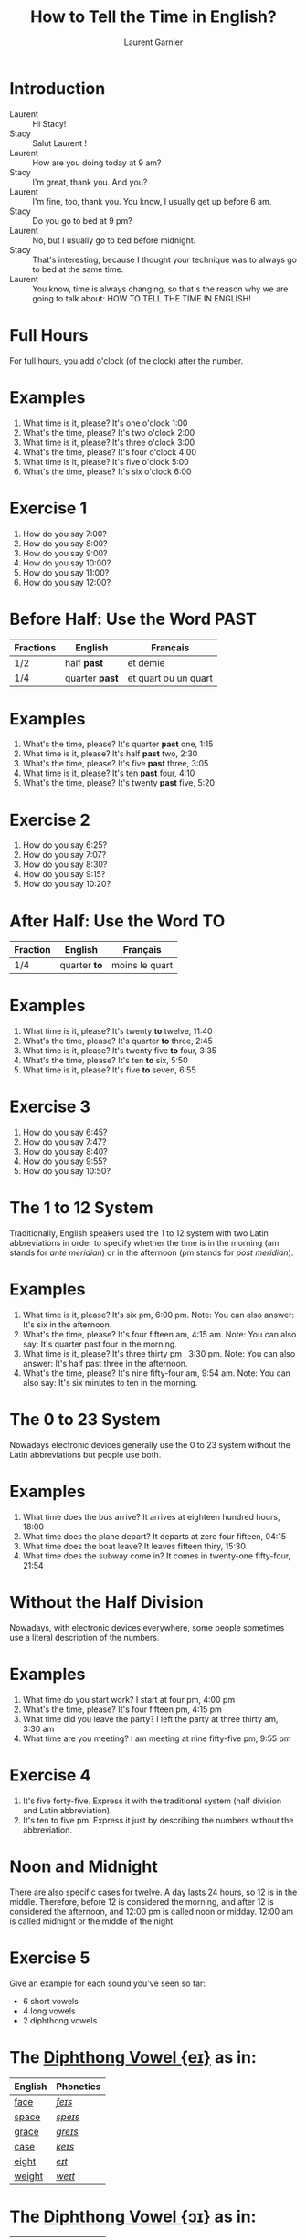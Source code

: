 #+TITLE: How to Tell the Time in English?
#+AUTHOR: Laurent Garnier

* Introduction
  + Laurent :: Hi Stacy! 
  + Stacy :: Salut Laurent !
  + Laurent :: How are you doing today at 9 am?
  + Stacy :: I'm great, thank you. And you?
  + Laurent :: I'm fine, too, thank you. You know, I usually get up before 6 am.
  + Stacy :: Do you go to bed at 9 pm?
  + Laurent :: No, but I usually go to bed before midnight. 
  + Stacy :: That's interesting, because I thought your technique was to always go to bed at the same time.
  + Laurent :: You know, time is always changing, so that's the reason why we are going to talk about: HOW TO TELL THE TIME IN ENGLISH!
  
* Full Hours

  For full hours, you add o'clock (of the clock) after the
  number. 
* Examples
   1. What time is it, please? It's one o'clock 1:00
   2. What's the time, please? It's two o'clock 2:00
   3. What time is it, please? It's three o'clock 3:00
   4. What's the time, please? It's four o'clock 4:00
   5. What time is it, please? It's five o'clock 5:00
   6. What's the time, please? It's six o'clock 6:00
* Exercise 1
   1. How do you say 7:00?
   2. How do you say 8:00?
   3. How do you say 9:00?
   4. How do you say 10:00?
   5. How do you say 11:00?
   6. How do you say 12:00?
  
* Before Half: Use the Word PAST 
  
  | Fractions | English      | Français             |
  |-----------+--------------+----------------------|
  | 1/2       | half *past*    | et demie             |
  | 1/4       | quarter *past* | et quart ou un quart |
  
* Examples
   1. What's the time, please? It's quarter *past* one, 1:15
   2. What time is it, please? It's half *past* two, 2:30
   3. What's the time, please? It's five *past* three, 3:05
   4. What time is it, please? It's ten *past* four, 4:10
   5. What's the time, please? It's twenty *past* five, 5:20

* Exercise 2
   1. How do you say 6:25?
   2. How do you say 7:07?
   3. How do you say 8:30?
   4. How do you say 9:15?
   5. How do you say 10:20?

* After Half: Use the Word TO

    | Fraction  | English    | Français       |
    |-----------+------------+----------------|
    | 1/4       | quarter *to* | moins le quart |
   
* Examples
   1. What time is it, please? It's twenty *to* twelve, 11:40
   2. What's the time, please? It's quarter *to* three, 2:45
   3. What time is it, please? It's twenty five *to* four, 3:35
   4. What's the time, please? It's ten *to* six, 5:50
   5. What time is it, please? It's five *to* seven, 6:55

* Exercise 3
  1. How do you say 6:45?
  2. How do you say 7:47?
  3. How do you say 8:40?
  4. How do you say 9:55?
  5. How do you say 10:50?

* The 1 to 12 System
   Traditionally, English speakers used the 1 to 12 system with two
   Latin abbreviations in order to specify whether the time is in the
   morning (am stands for /ante meridian/) or in the afternoon (pm stands for /post meridian/). 
* Examples
    1. What time is it, please? It's six pm, 6:00 pm. 
       Note: You can also answer: It's six in the afternoon.
    2. What's the time, please? It's four fifteen am, 4:15 am. 
       Note: You can also say: It's quarter past four in the morning.
    3. What time is it, please? It's three thirty pm , 3:30 pm.
       Note: You can also answer: It's half past three in the afternoon.
    4. What's the time, please? It's nine fifty-four am, 9:54 am.
       Note: You can also say: It's six minutes to ten in the morning. 
* The 0 to 23 System
   Nowadays electronic devices generally use the 0 to 23
   system without the Latin abbreviations but people use both. 
* Examples 
    1. What time does the bus arrive? It arrives at eighteen hundred hours, 18:00
    2. What time does the plane depart? It departs at zero four fifteen, 04:15
    3. What time does the boat leave? It leaves fifteen thiry, 15:30
    4. What time does the subway come in? It comes in twenty-one fifty-four, 21:54
* Without the Half Division
   Nowadays, with electronic devices everywhere, some people sometimes use a literal
   description of the numbers.
* Examples 
    1. What time do you start work? I start at four pm, 4:00 pm
    2. What's the time, please? It's four fifteen pm, 4:15 pm
    3. What time did you leave the party? I left the party at three thirty am, 3:30 am
    4. What time are you meeting? I am meeting at nine fifty-five pm, 9:55 pm
* Exercise 4
   1. It's five forty-five. Express it with the traditional system
      (half division and Latin abbreviation).
   2. It's ten to five pm. Express it just by describing the numbers
      without the abbreviation.
* Noon and Midnight
  There are also specific cases for twelve. A day lasts 24 hours,
  so 12 is in the middle. Therefore, before 12 is considered the morning, and
  after 12 is considered the afternoon, and 12:00 pm is called noon or midday.
  12:00 am is called midnight or the middle of the night.

* Exercise 5
   Give an example for each sound you've seen so far:
   + 6 short vowels
   + 4 long vowels
   + 2 diphthong vowels

* The [[http://doyouspeakenglish.fr/diphthong-1-7/][Diphthong Vowel {eɪ}]] as in:

     | English | Phonetics |
     |---------+-----------|
     | [[https://en.oxforddictionaries.com/definition/face][face]]    | [[http://www.wordreference.com/enfr/face][/feɪs/]]    |
     | [[https://en.oxforddictionaries.com/definition/space][space]]   | [[http://www.wordreference.com/enfr/space][/speɪs/]]   |
     | [[https://en.oxforddictionaries.com/definition/grace][grace]]   | [[http://www.wordreference.com/enfr/grace][/ɡreɪs/]]   |
     | [[https://en.oxforddictionaries.com/definition/case][case]]    | [[http://www.wordreference.com/enfr/case][/keɪs/]]    |
     | [[https://en.oxforddictionaries.com/definition/eight][eight]]   | [[http://www.wordreference.com/enfr/eight][/eɪt/]]     |
     | [[https://en.oxforddictionaries.com/definition/weight][weight]]  | [[http://www.wordreference.com/enfr/weight][/weɪt/]]    |

* The [[http://doyouspeakenglish.fr/diphthong-2-7/][Diphthong Vowel {ɔɪ}]] as in:

     | English | Phonetics |
     |---------+-----------|
     | [[https://en.oxforddictionaries.com/definition/joy][joy]]     | [[http://www.wordreference.com/enfr/joy][/dʒɔɪ/]]    |
     | [[https://en.oxforddictionaries.com/definition/employ][employ]]  | [[http://www.wordreference.com/enfr/employ][/ɪmˈplɔɪ/]] |
     | [[https://en.oxforddictionaries.com/definition/toy][toy]]     | [[http://www.wordreference.com/enfr/toy][/tɔɪ/]]     |
     | [[https://en.oxforddictionaries.com/definition/coil][coil]]    | [[http://www.wordreference.com/enfr/coil][/kɔɪl/]]    |
     | [[https://en.oxforddictionaries.com/definition/oyster][oyster]]  | [[http://www.wordreference.com/enfr/oyster][/ˈɔɪstə/]]  |
     | [[https://en.oxforddictionaries.com/definition/boy][boy]]     | [[http://www.wordreference.com/enfr/boy][/bɔɪ/]]     |
     | [[https://en.oxforddictionaries.com/definition/enjoy][enjoy]]   | [[http://www.wordreference.com/enfr/enjoy][/ɪnˈdʒɔɪ/]] |
     
* The [[http://doyouspeakenglish.fr/diphthong-3-7/][Diphthong Vowel {aɪ}]] as in:

     | English | Phonetics |
     |---------+-----------|
     | [[https://en.oxforddictionaries.com/definition/my][my]]      | [[http://www.wordreference.com/enfr/my][/maɪ/]]     |
     | [[https://en.oxforddictionaries.com/definition/time][time]]    | [[http://www.wordreference.com/enfr/time][/taɪm/]]    |
     | [[https://en.oxforddictionaries.com/definition/life][life]]    | [[http://www.wordreference.com/enfr/life][/laɪf/]]    |
     | [[https://en.oxforddictionaries.com/definition/high][high]]    | [[http://www.wordreference.com/enfr/high][/haɪ/]]     |
     | [[https://en.oxforddictionaries.com/definition/fly][fly]]     | [[http://www.wordreference.com/enfr/fly][/flaɪ/]]    |
     | [[https://en.oxforddictionaries.com/definition/wide][wide]]    | [[http://www.wordreference.com/enfr/wide][/waɪd/]]    |
     | [[https://en.oxforddictionaries.com/definition/wild][wild]]    | [[http://www.wordreference.com/enfr/wild][/waɪld/]]   |
          
* Solutions: Exercise 1
   1. How do you say 7:00? seven o'clock
   2. How do you say 8:00? eight o'clock
   3. How do you say 9:00? nine o'clock
   4. How do you say 10:00? ten o'clock
   5. How do you say 11:00? eleven o'clock
   6. How do you say 12:00? twelve o'clock
* Solutions: Exercise 2
   1. How do you say 6:25? twenty-five past six
   2. How do you say 7:07? seven minutes past seven
   3. How do you say 8:30? half past eight
   4. How do you say 9:15? quarter past nine
   5. How do you say 10:20? twenty past ten

* Solutions: Exercise 3
  1. How do you say 6:45? quarter to seven
  2. How do you say 7:47? thirteen minutes to eight
  3. How do you say 8:40? twenty to nine 
  4. How do you say 9:55? five to ten 
  5. How do you say 10:50? ten to eleven

* Solutions: Exercise 4
   1. It's five forty-five. Express it with the traditional system
      (half division and latin abbreviation). It's quarter to six am,
      5:45 am
   2. It's ten to five pm. Express it just by describing the numbers
      without abbreviation. It's sixteen fifty, 16:50

* Solutions: Exercise 5
** Short Vowels
   1. [[http://doyouspeakenglish.fr/open-mid-front-unrounded-vowel/][Short vowel {ɛ}]], for example: [[https://en.oxforddictionaries.com/definition/apprehend][apprehend]] ([[http://www.wordreference.com/enfr/apprehend][/ˌæprɪˈhɛnd/]])
   2. [[http://doyouspeakenglish.fr/near-open-front-unrounded-vowel/][Short vowel {æ}]], for example: [[https://en.oxforddictionaries.com/definition/nap][nap]] ([[http://www.wordreference.com/enfr/nap][/næp/]]) 
   3. [[http://doyouspeakenglish.fr/open-mid-back-unrounded-vowel/][Short vowel {ʌ}]], for example: [[https://en.oxforddictionaries.com/definition/but][but]] ([[http://www.wordreference.com/enfr/but][/bʌt/]]) 
   4. [[http://doyouspeakenglish.fr/near-close-near-back-rounded-vowel/][Short vowel {ʊ}]], for example: [[https://en.oxforddictionaries.com/definition/hood][hood]] ([[http://www.wordreference.com/enfr/hood][/hʊd/]])
   5. [[http://doyouspeakenglish.fr/open-back-rounded-vowel/][Short vowel {ɒ}]], for example: [[https://en.oxforddictionaries.com/definition/lob][lob]] ([[http://www.wordreference.com/enfr/lob][/lɒb/]]) 
   6. [[http://doyouspeakenglish.fr/mid-central-vowel/][Short vowel {ə}]], for example: [[https://en.oxforddictionaries.com/definition/attend][attend]] ([[http://www.wordreference.com/enfr/attend][/əˈtɛnd/]])
** Long Vowels
   1. [[http://doyouspeakenglish.fr/clear-front-unrounded-vowel/][Long vowel {iː}]], for example: [[https://en.oxforddictionaries.com/definition/breed][breed]] ([[http://www.wordreference.com/enfr/breed][/briːd/]])
   2. [[http://doyouspeakenglish.fr/open-back-unrounded-vowel/][Long vowel {ɑː}]], for example: [[https://en.oxforddictionaries.com/definition/past][past]] ([[http://www.wordreference.com/enfr/past][/pɑːst/]]) 
   3. [[http://doyouspeakenglish.fr/open-mid-back-rounded-vowel/][Long vowel {ɔː}]], for example: [[https://en.oxforddictionaries.com/definition/flaw][flaw]] ([[http://www.wordreference.com/enfr/flaw][/flɔː/]]) 
   4. [[http://doyouspeakenglish.fr/close-back-rounded-vowel/][Long vowel {uː}]], for example: [[https://en.oxforddictionaries.com/definition/blue][blue]] ([[http://www.wordreference.com/enfr/blue][/bluː/]])  
** Diphthongs
  1. [[http://doyouspeakenglish.fr/diphthong-6-7/][Diphthong vowel {ɪə}]], for example: [[https://en.oxforddictionaries.com/definition/rear][rear]] ([[http://www.wordreference.com/enfr/rear][/rɪə/]])
  2. [[http://doyouspeakenglish.fr/diphthong-8/][Diphthong vowel {ʊə}]], for example: [[https://en.oxforddictionaries.com/definition/sure][sure]] ([[http://www.wordreference.com/enfr/sure][/ʃʊə/]])

* Other Lessons
  + Next lesson: [[https://github.com/lgsp/sciencelanguages/blob/master/org/english/ead/day-7-auxiliary-verbs.org][Auxiliary Verbs]] (Helping Verbs)
  + Previous lesson: [[https://github.com/lgsp/sciencelanguages/blob/master/org/english/ead/day-5-seasons-of-the-year.org][Seasons of the year]]
  + [[https://github.com/lgsp/sciencelanguages/blob/master/org/english/ebook-45englishsounds.org][My book]] about phonetics
* If You Want To Go Further
  Here are some additional resources:
  + [[https://youtu.be/5TbUxGZtwGI][Time: The History & Future of Everything]]
  + [[https://youtu.be/URK9Z2G71j8][A Brief History of Timekeeping]]
  + [[https://youtu.be/mjSwRwAqQA4][Why It Is What Time It Is]]
  + [[https://youtu.be/2TiQidGPHA4][The True Nature Of Time]]
  + [[https://youtu.be/zEKLqgvUSDM][Expressing Time in English]]
  + [[https://youtu.be/fq2tRfHu5s8][Telling the Time in English]]
  + [[https://youtu.be/IBBQXBhSNUs][How to Tell Time]]
  + [[https://youtu.be/ub62GCUMZZo][Telling the time in English]]

   
